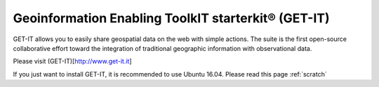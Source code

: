 ========================================
Geoinformation Enabling ToolkIT starterkit® (GET-IT)
========================================
GET-IT allows you to easily share geospatial data on the web with simple actions. 
The suite is the first open-source collaborative effort toward the integration of traditional geographic information with observational data.

Please visit (GET-IT)[http://www.get-it.it]

If you just want to install GET-IT, it is recommended to use Ubuntu 16.04. Please read this page :ref:`scratch`
